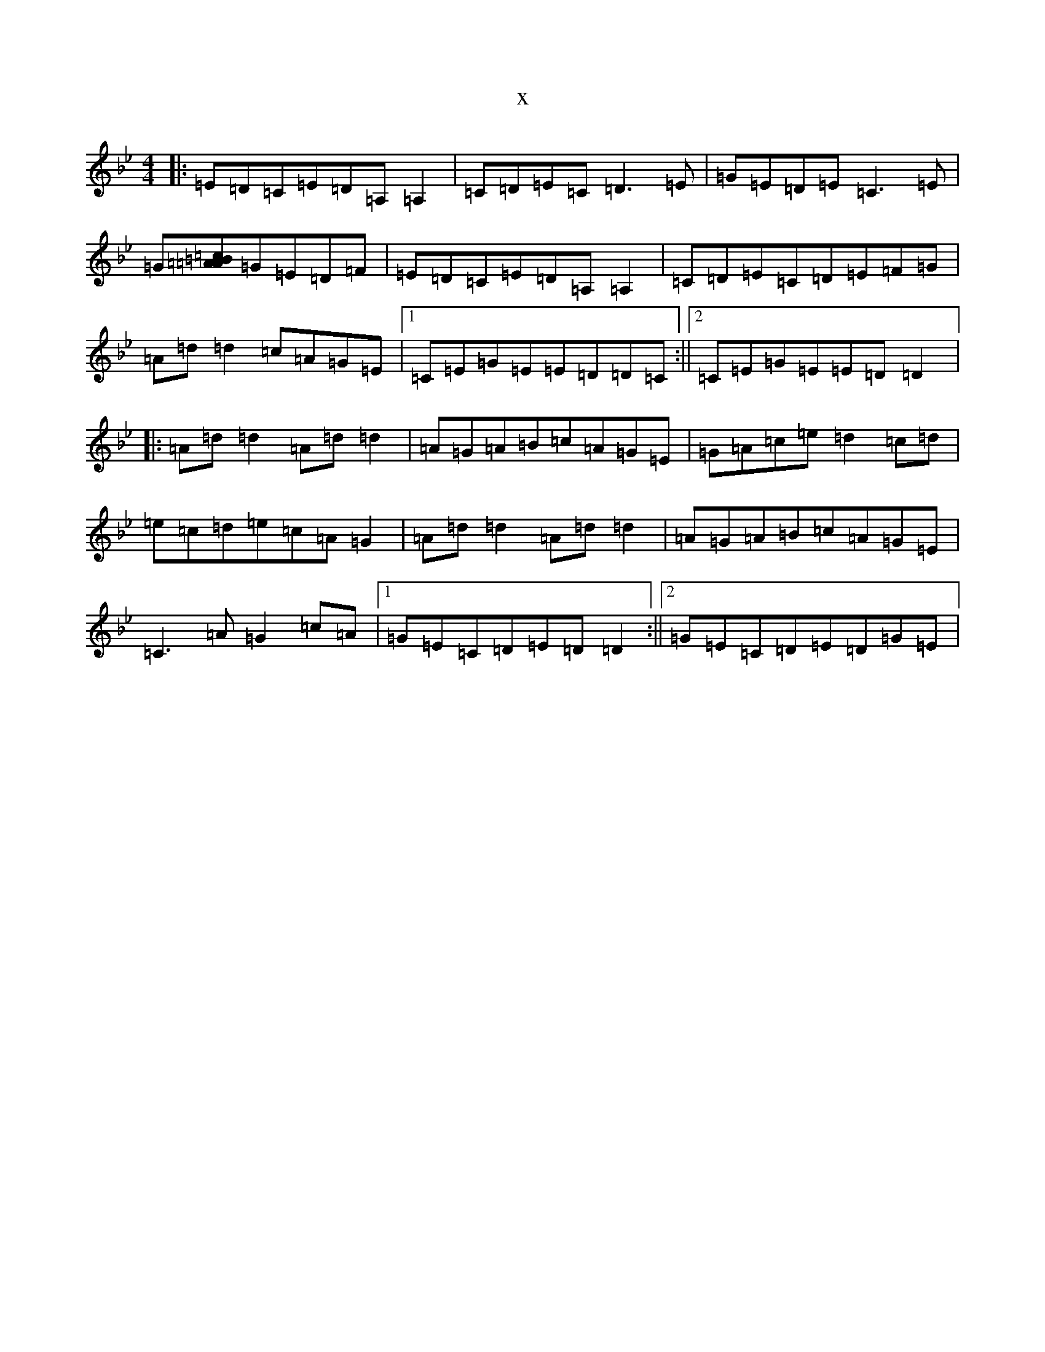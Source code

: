 X:4065
T:x
L:1/8
M:4/4
K: C Dorian
|:=E=D=C=E=D=A,=A,2|=C=D=E=C=D3=E|=G=E=D=E=C3=E|=G[=c=B=A=A]=G=E=D=F|=E=D=C=E=D=A,=A,2|=C=D=E=C=D=E=F=G|=A=d=d2=c=A=G=E|1=C=E=G=E=E=D=D=C:||2=C=E=G=E=E=D=D2|:=A=d=d2=A=d=d2|=A=G=A=B=c=A=G=E|=G=A=c=e=d2=c=d|=e=c=d=e=c=A=G2|=A=d=d2=A=d=d2|=A=G=A=B=c=A=G=E|=C3=A=G2=c=A|1=G=E=C=D=E=D=D2:||2=G=E=C=D=E=D=G=E|